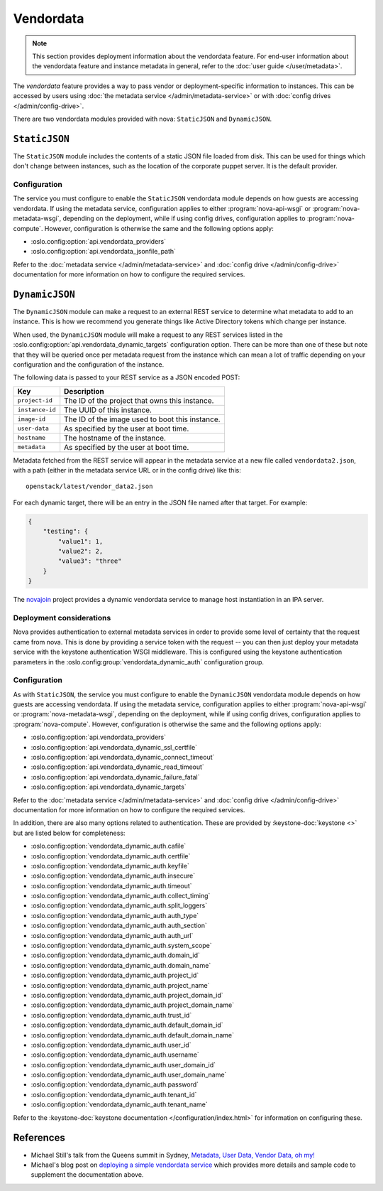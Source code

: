 ==========
Vendordata
==========

.. note::

   This section provides deployment information about the vendordata feature.
   For end-user information about the vendordata feature and instance metadata
   in general, refer to the :doc:`user guide </user/metadata>`.

The *vendordata* feature provides a way to pass vendor or deployment-specific
information to instances. This can be accessed by users using :doc:`the metadata
service </admin/metadata-service>` or with :doc:`config drives
</admin/config-drive>`.

There are two vendordata modules provided with nova: ``StaticJSON`` and
``DynamicJSON``.


``StaticJSON``
--------------

The ``StaticJSON`` module includes the contents of a static JSON file loaded
from disk. This can be used for things which don't change between instances,
such as the location of the corporate puppet server. It is the default provider.

Configuration
~~~~~~~~~~~~~

The service you must configure to enable the ``StaticJSON`` vendordata module
depends on how guests are accessing vendordata. If using the metadata service,
configuration applies to either :program:`nova-api-wsgi` or
:program:`nova-metadata-wsgi`, depending on the deployment, while if using
config drives, configuration applies to :program:`nova-compute`. However,
configuration is otherwise the same and the following options apply:

- :oslo.config:option:`api.vendordata_providers`
- :oslo.config:option:`api.vendordata_jsonfile_path`

Refer to the :doc:`metadata service </admin/metadata-service>` and :doc:`config
drive </admin/config-drive>` documentation for more information on how to
configure the required services.


``DynamicJSON``
---------------

The ``DynamicJSON`` module can make a request to an external REST service to
determine what metadata to add to an instance. This is how we recommend you
generate things like Active Directory tokens which change per instance.

When used, the ``DynamicJSON`` module will make a request to any REST services
listed in the :oslo.config:option:`api.vendordata_dynamic_targets` configuration
option. There can be more than one of these but note that they will be queried
once per metadata request from the instance which can mean a lot of traffic
depending on your configuration and the configuration of the instance.

The following data is passed to your REST service as a JSON encoded POST:

.. list-table::
   :header-rows: 1

   * - Key
     - Description
   * - ``project-id``
     - The ID of the project that owns this instance.
   * - ``instance-id``
     - The UUID of this instance.
   * - ``image-id``
     - The ID of the image used to boot this instance.
   * - ``user-data``
     - As specified by the user at boot time.
   * - ``hostname``
     - The hostname of the instance.
   * - ``metadata``
     - As specified by the user at boot time.

Metadata fetched from the REST service will appear in the metadata service at a
new file called ``vendordata2.json``, with a path (either in the metadata service
URL or in the config drive) like this::

    openstack/latest/vendor_data2.json

For each dynamic target, there will be an entry in the JSON file named after
that target. For example:

.. code-block:: json

    {
        "testing": {
            "value1": 1,
            "value2": 2,
            "value3": "three"
        }
    }

The `novajoin`__ project provides a dynamic vendordata service to manage host
instantiation in an IPA server.

__ https://opendev.org/x/novajoin

Deployment considerations
~~~~~~~~~~~~~~~~~~~~~~~~~

Nova provides authentication to external metadata services in order to provide
some level of certainty that the request came from nova. This is done by
providing a service token with the request -- you can then just deploy your
metadata service with the keystone authentication WSGI middleware. This is
configured using the keystone authentication parameters in the
:oslo.config:group:`vendordata_dynamic_auth` configuration group.

Configuration
~~~~~~~~~~~~~

As with ``StaticJSON``, the service you must configure to enable the
``DynamicJSON`` vendordata module depends on how guests are accessing
vendordata. If using the metadata service, configuration applies to either
:program:`nova-api-wsgi` or :program:`nova-metadata-wsgi`, depending on the
deployment, while if using config drives, configuration applies to
:program:`nova-compute`. However, configuration is otherwise the same and the
following options apply:

- :oslo.config:option:`api.vendordata_providers`
- :oslo.config:option:`api.vendordata_dynamic_ssl_certfile`
- :oslo.config:option:`api.vendordata_dynamic_connect_timeout`
- :oslo.config:option:`api.vendordata_dynamic_read_timeout`
- :oslo.config:option:`api.vendordata_dynamic_failure_fatal`
- :oslo.config:option:`api.vendordata_dynamic_targets`

Refer to the :doc:`metadata service </admin/metadata-service>` and :doc:`config
drive </admin/config-drive>` documentation for more information on how to
configure the required services.

In addition, there are also many options related to authentication. These are
provided by :keystone-doc:`keystone <>` but are listed below for completeness:

- :oslo.config:option:`vendordata_dynamic_auth.cafile`
- :oslo.config:option:`vendordata_dynamic_auth.certfile`
- :oslo.config:option:`vendordata_dynamic_auth.keyfile`
- :oslo.config:option:`vendordata_dynamic_auth.insecure`
- :oslo.config:option:`vendordata_dynamic_auth.timeout`
- :oslo.config:option:`vendordata_dynamic_auth.collect_timing`
- :oslo.config:option:`vendordata_dynamic_auth.split_loggers`
- :oslo.config:option:`vendordata_dynamic_auth.auth_type`
- :oslo.config:option:`vendordata_dynamic_auth.auth_section`
- :oslo.config:option:`vendordata_dynamic_auth.auth_url`
- :oslo.config:option:`vendordata_dynamic_auth.system_scope`
- :oslo.config:option:`vendordata_dynamic_auth.domain_id`
- :oslo.config:option:`vendordata_dynamic_auth.domain_name`
- :oslo.config:option:`vendordata_dynamic_auth.project_id`
- :oslo.config:option:`vendordata_dynamic_auth.project_name`
- :oslo.config:option:`vendordata_dynamic_auth.project_domain_id`
- :oslo.config:option:`vendordata_dynamic_auth.project_domain_name`
- :oslo.config:option:`vendordata_dynamic_auth.trust_id`
- :oslo.config:option:`vendordata_dynamic_auth.default_domain_id`
- :oslo.config:option:`vendordata_dynamic_auth.default_domain_name`
- :oslo.config:option:`vendordata_dynamic_auth.user_id`
- :oslo.config:option:`vendordata_dynamic_auth.username`
- :oslo.config:option:`vendordata_dynamic_auth.user_domain_id`
- :oslo.config:option:`vendordata_dynamic_auth.user_domain_name`
- :oslo.config:option:`vendordata_dynamic_auth.password`
- :oslo.config:option:`vendordata_dynamic_auth.tenant_id`
- :oslo.config:option:`vendordata_dynamic_auth.tenant_name`

Refer to the :keystone-doc:`keystone documentation </configuration/index.html>`
for information on configuring these.


References
----------

* Michael Still's talk from the Queens summit in Sydney, `Metadata, User Data,
  Vendor Data, oh my!`__
* Michael's blog post on `deploying a simple vendordata service`__ which
  provides more details and sample code to supplement the documentation above.

__ https://www.openstack.org/videos/sydney-2017/metadata-user-data-vendor-data-oh-my
__ https://www.madebymikal.com/nova-vendordata-deployment-an-excessively-detailed-guide/
